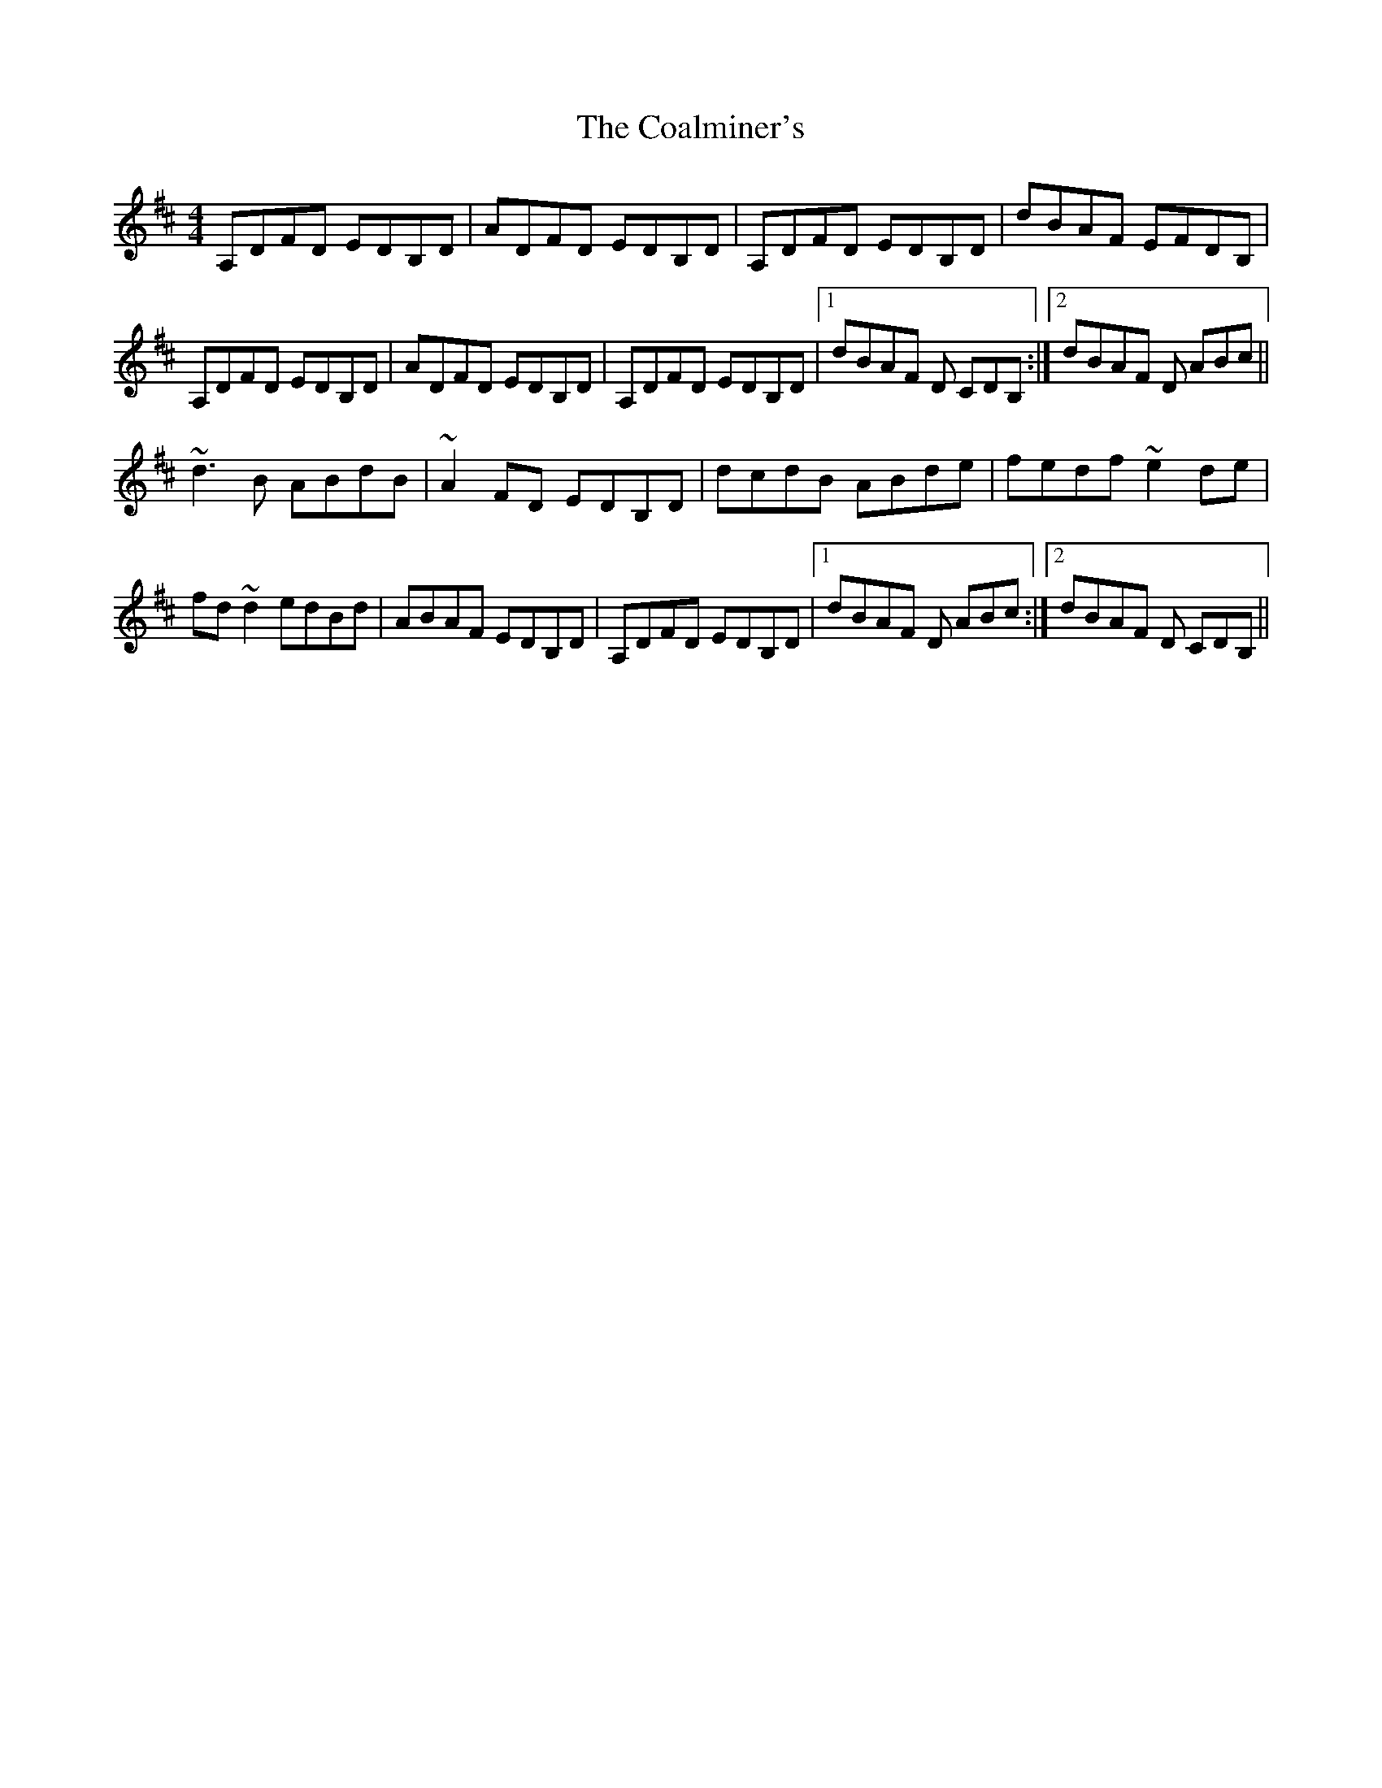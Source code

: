X: 7495
T: Coalminer's, The
R: reel
M: 4/4
K: Dmajor
A,DFD EDB,D|ADFD EDB,D|A,DFD EDB,D|dBAF EFDB,|
A,DFD EDB,D|ADFD EDB,D|A,DFD EDB,D|1 dBAF D CDB,:|2 dBAF D ABc||
~d3B ABdB|~A2 FD EDB,D|dcdB ABde|fedf ~e2de|
fd~d2 edBd|ABAF EDB,D|A,DFD EDB,D|1 dBAF D ABc:|2 dBAF D CDB,||

